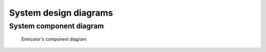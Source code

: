 System design diagrams
######################

System component diagram
************************

.. figure:: figures/component-diagram.png
  :scale: 80%
  :alt: component diagram

  Envicutor's component diagram

